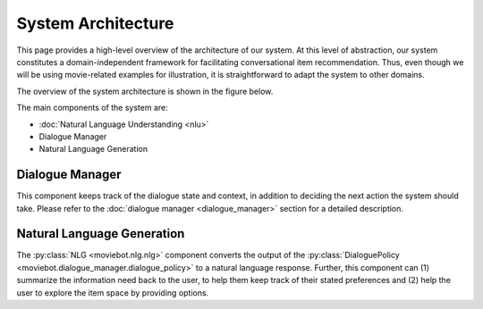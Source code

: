 System Architecture
===================

This page provides a high-level overview of the architecture of our system.  At this level of abstraction, our system constitutes a domain-independent framework for facilitating conversational item recommendation.  Thus, even though we will be using movie-related examples for illustration, it is straightforward to adapt the system to other domains.

The overview of the system architecture is shown in the figure below.

.. image:: _static/Blueprint_MovieBot_v2.png

The main components of the system are:

- :doc:`Natural Language Understanding <nlu>`
- Dialogue Manager
- Natural Language Generation

Dialogue Manager
----------------

This component keeps track of the dialogue state and context, in addition to deciding the next action the system should take.
Please refer to the :doc:`dialogue manager <dialogue_manager>` section for a detailed description.

Natural Language Generation
---------------------------

The :py:class:`NLG <moviebot.nlg.nlg>` component converts the output of the :py:class:`DialoguePolicy <moviebot.dialogue_manager.dialogue_policy>` to a natural language response.  Further, this component can (1) summarize the information need back to the user, to help them keep track of their stated preferences and (2) help the user to explore the item space by providing options.
